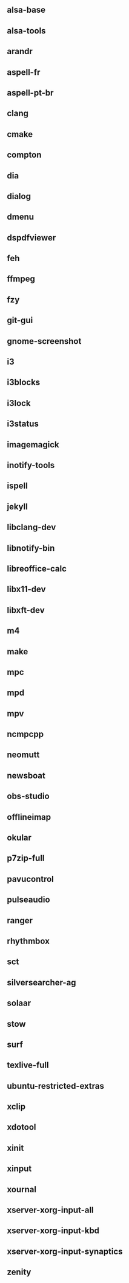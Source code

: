 ** alsa-base
** alsa-tools
** arandr
** aspell-fr
** aspell-pt-br
** clang
** cmake
** compton
** dia
** dialog
** dmenu
** dspdfviewer
** feh
** ffmpeg
** fzy
** git-gui
** gnome-screenshot
** i3
** i3blocks
** i3lock
** i3status
** imagemagick
** inotify-tools
** ispell
** jekyll
** libclang-dev
** libnotify-bin
** libreoffice-calc
** libx11-dev
** libxft-dev
** m4
** make
** mpc
** mpd
** mpv
** ncmpcpp
** neomutt
** newsboat
** obs-studio
** offlineimap
** okular
** p7zip-full
** pavucontrol
** pulseaudio
** ranger
** rhythmbox
** sct
** silversearcher-ag
** solaar
** stow
** surf
** texlive-full
** ubuntu-restricted-extras
** xclip
** xdotool
** xinit
** xinput
** xournal
** xserver-xorg-input-all
** xserver-xorg-input-kbd
** xserver-xorg-input-synaptics
** zenity
